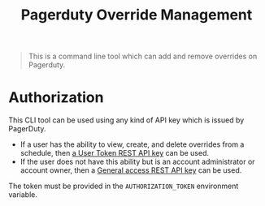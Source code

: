 #+TITLE: Pagerduty Override Management

#+begin_quote
This is a command line tool which can add and remove overrides on Pagerduty.
#+end_quote

* Authorization

This CLI tool can be used using any kind of API key which is issued by PagerDuty.

- If a user has the ability to view, create, and delete overrides from a schedule, then [[https://support.pagerduty.com/docs/api-access-keys#section-generate-a-user-token-rest-api-key][a User Token
  REST API key]] can be used.
- If the user does not have this ability but is an account administrator or account owner, then a
  [[https://support.pagerduty.com/docs/api-access-keys#section-generate-a-general-access-rest-api-key][General access REST API key]] can be used.

The token must be provided in the =AUTHORIZATION_TOKEN= environment variable.
